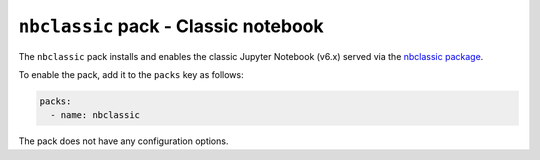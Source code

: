 ``nbclassic`` pack - Classic notebook
=====================================

The ``nbclassic`` pack installs and enables the classic Jupyter Notebook (v6.x) served via the
`nbclassic package <https://github.com/jupyter/nbclassic>`_.

To enable the pack, add it to the ``packs`` key as follows:

.. code:: yaml

    packs:
      - name: nbclassic

The pack does not have any configuration options.
